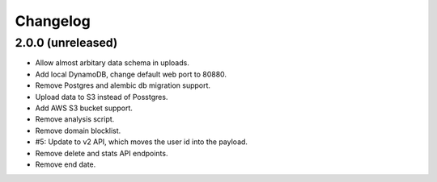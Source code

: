 =========
Changelog
=========

2.0.0 (unreleased)
==================

- Allow almost arbitary data schema in uploads.

- Add local DynamoDB, change default web port to 80880.

- Remove Postgres and alembic db migration support.

- Upload data to S3 instead of Posstgres.

- Add AWS S3 bucket support.

- Remove analysis script.

- Remove domain blocklist.

- #5: Update to v2 API, which moves the user id into the payload.

- Remove delete and stats API endpoints.

- Remove end date.
